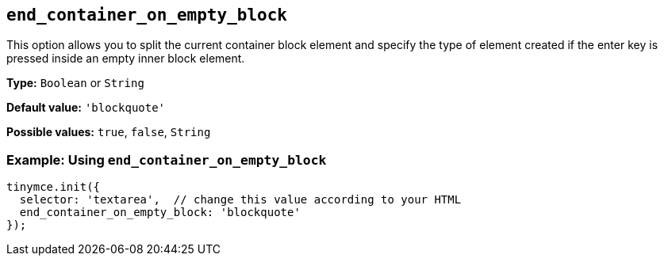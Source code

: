 [[end_container_on_empty_block]]
== `+end_container_on_empty_block+`

This option allows you to split the current container block element and specify the type of element created if the enter key is pressed inside an empty inner block element.

*Type:* `+Boolean+` or `+String+`

*Default value:* `+'blockquote'+`

*Possible values:* `+true+`, `+false+`, `+String+`

=== Example: Using `+end_container_on_empty_block+`

[source,js]
----
tinymce.init({
  selector: 'textarea',  // change this value according to your HTML
  end_container_on_empty_block: 'blockquote'
});
----
